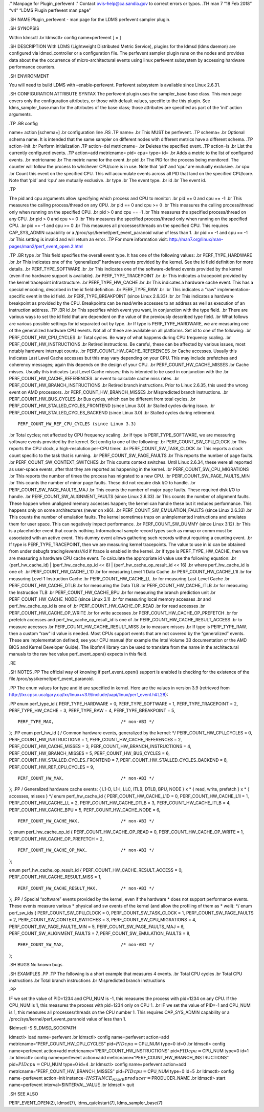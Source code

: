 ." Manpage for Plugin_perfevent ." Contact ovis-help@ca.sandia.gov to
correct errors or typos. .TH man 7 “18 Feb 2018” “v4” “LDMS Plugin
perfevent man page”

.SH NAME Plugin_perfevent - man page for the LDMS perfevent sampler
plugin.

.SH SYNOPSIS

Within ldmsctl .br ldmsctl> config name=perfevent [ = ]

.SH DESCRIPTION With LDMS (Lightweight Distributed Metric Service),
plugins for the ldmsd (ldms daemon) are configured via ldmsd_controller
or a configuration file. The perfevent sampler plugin runs on the nodes
and provides data about the the occurrence of micro-architectural events
using linux perfevent subsystem by accessing hardware performance
counters.

.SH ENVIRONMENT

You will need to build LDMS with –enable-perfevent. Perfevent subsystem
is available since Linux 2.6.31.

.SH CONFIGURATION ATTRIBUTE SYNTAX The perfevent plugin uses the
sampler_base base class. This man page covers only the configuration
attributes, or those with default values, specific to the this plugin.
See ldms_sampler_base.man for the attributes of the base class; those
attributes are specified as part of the ‘init’ action arguments.

.TP .BR config

name= action [schema=] .br configuration line .RS .TP name= .br This
MUST be perfevent. .TP schema= .br Optional schema name. It is intended
that the same sampler on different nodes with different metrics have a
different schema. .TP action=init .br Perform initialization .TP
action=del metricname= .br Deletes the specified event. .TP action=ls
.br List the currently configured events. .TP action=add metricname=
pid= cpu= type= id= .br Adds a metric to the list of configured events.
.br metricname .br The metric name for the event .br pid .br The PID for
the process being monitored. The counter will follow the process to
whichever CPU/core is in use. Note that ‘pid’ and ‘cpu’ are mutually
exclusive. .br cpu .br Count this event on the specified CPU. This will
accumulate events across all PID that land on the specified CPU/core.
Note that ‘pid’ and ‘cpu’ are mutually exclusive. .br type .br The event
type. .br id .br The event id.

.TP

The pid and cpu arguments allow specifying which process and CPU to
monitor: .br pid == 0 and cpu == -1 .br This measures the calling
process/thread on any CPU. .br pid == 0 and cpu >= 0 .br This measures
the calling process/thread only when running on the specified CPU. .br
pid > 0 and cpu == -1 .br This measures the specified process/thread on
any CPU. .br pid > 0 and cpu >= 0 .br This measures the specified
process/thread only when running on the specified CPU. .br pid == -1 and
cpu >= 0 .br This measures all processes/threads on the specified CPU.
This requires CAP_SYS_ADMIN capability or a
/proc/sys/kernel/perf_event_paranoid value of less than 1. .br pid == -1
and cpu == -1 .br This setting is invalid and will return an error. .TP
For more information visit:
http://man7.org/linux/man-pages/man2/perf_event_open.2.html

.TP .BR type .br This field specifies the overall event type. It has one
of the following values: .br PERF_TYPE_HARDWARE .br .br This indicates
one of the “generalized” hardware events provided by the kernel. See the
id field definition for more details. .br PERF_TYPE_SOFTWARE .br .br
This indicates one of the software-defined events provided by the kernel
(even if no hardware support is available). .br PERF_TYPE_TRACEPOINT .br
.br This indicates a tracepoint provided by the kernel tracepoint
infrastructure. .br PERF_TYPE_HW_CACHE .br .br This indicates a hardware
cache event. This has a special encoding, described in the id field
definition. .br PERF_TYPE_RAW .br .br This indicates a “raw”
implementation-specific event in the id field. .br PERF_TYPE_BREAKPOINT
(since Linux 2.6.33) .br .br This indicates a hardware breakpoint as
provided by the CPU. Breakpoints can be read/write accesses to an
address as well as execution of an instruction address. .TP .BR id .br
This specifies which event you want, in conjunction with the type field.
.br There are various ways to set the id field that are dependent on the
value of the previously described type field. .br What follows are
various possible settings for id separated out by type. .br If type is
PERF_TYPE_HARDWARE, we are measuring one of the generalized hardware CPU
events. Not all of these are available on all platforms. Set id to one
of the following: .br PERF_COUNT_HW_CPU_CYCLES .br Total cycles. Be wary
of what happens during CPU frequency scaling. .br
PERF_COUNT_HW_INSTRUCTIONS .br Retired instructions. Be careful, these
can be affected by various issues, most notably hardware interrupt
counts. .br PERF_COUNT_HW_CACHE_REFERENCES .br Cache accesses. Usually
this indicates Last Level Cache accesses but this may vary depending on
your CPU. This may include prefetches and coherency messages; again this
depends on the design of your CPU. .br PERF_COUNT_HW_CACHE_MISSES .br
Cache misses. Usually this indicates Last Level Cache misses; this is
intended to be used in conjunction with the .br
PERF_COUNT_HW_CACHE_REFERENCES .br event to calculate cache miss rates.
.br PERF_COUNT_HW_BRANCH_INSTRUCTIONS .br Retired branch instructions.
Prior to Linux 2.6.35, this used the wrong event on AMD processors. .br
PERF_COUNT_HW_BRANCH_MISSES .br Mispredicted branch instructions. .br
PERF_COUNT_HW_BUS_CYCLES .br Bus cycles, which can be different from
total cycles. .br PERF_COUNT_HW_STALLED_CYCLES_FRONTEND (since Linux
3.0) .br Stalled cycles during issue. .br
PERF_COUNT_HW_STALLED_CYCLES_BACKEND (since Linux 3.0) .br Stalled
cycles during retirement.

::

          PERF_COUNT_HW_REF_CPU_CYCLES (since Linux 3.3)

.br Total cycles; not affected by CPU frequency scaling. .br If type is
PERF_TYPE_SOFTWARE, we are measuring software events provided by the
kernel. Set config to one of the following: .br PERF_COUNT_SW_CPU_CLOCK
.br This reports the CPU clock, a high-resolution per-CPU timer. .br
PERF_COUNT_SW_TASK_CLOCK .br This reports a clock count specific to the
task that is running. .br PERF_COUNT_SW_PAGE_FAULTS .br This reports the
number of page faults. .br PERF_COUNT_SW_CONTEXT_SWITCHES .br This
counts context switches. Until Linux 2.6.34, these were all reported as
user-space events, after that they are reported as happening in the
kernel. .br PERF_COUNT_SW_CPU_MIGRATIONS .br This reports the number of
times the process has migrated to a new CPU. .br
PERF_COUNT_SW_PAGE_FAULTS_MIN .br This counts the number of minor page
faults. These did not require disk I/O to handle. .br
PERF_COUNT_SW_PAGE_FAULTS_MAJ .br This counts the number of major page
faults. These required disk I/O to handle. .br
PERF_COUNT_SW_ALIGNMENT_FAULTS (since Linux 2.6.33) .br This counts the
number of alignment faults. These happen when unaligned memory accesses
happen; the kernel can handle these but it reduces performance. This
happens only on some architectures (never on x86). .br
PERF_COUNT_SW_EMULATION_FAULTS (since Linux 2.6.33) .br This counts the
number of emulation faults. The kernel sometimes traps on unimplemented
instructions and emulates them for user space. This can negatively
impact performance. .br PERF_COUNT_SW_DUMMY (since Linux 3.12) .br This
is a placeholder event that counts nothing. Informational sample record
types such as mmap or comm must be associated with an active event. This
dummy event allows gathering such records without requiring a counting
event. .br If type is PERF_TYPE_TRACEPOINT, then we are measuring kernel
tracepoints. The value to use in id can be obtained from under debugfs
tracing/events/*/*/id if ftrace is enabled in the kernel. .br If type is
PERF_TYPE_HW_CACHE, then we are measuring a hardware CPU cache event. To
calculate the appropriate id value use the following equation: .br
(perf_hw_cache_id) \| (perf_hw_cache_op_id << 8) \|
(perf_hw_cache_op_result_id << 16) .br where perf_hw_cache_id is one of:
.br PERF_COUNT_HW_CACHE_L1D .br for measuring Level 1 Data Cache .br
PERF_COUNT_HW_CACHE_L1I .br for measuring Level 1 Instruction Cache .br
PERF_COUNT_HW_CACHE_LL .br for measuring Last-Level Cache .br
PERF_COUNT_HW_CACHE_DTLB .br for measuring the Data TLB .br
PERF_COUNT_HW_CACHE_ITLB .br for measuring the Instruction TLB .br
PERF_COUNT_HW_CACHE_BPU .br for measuring the branch prediction unit .br
PERF_COUNT_HW_CACHE_NODE (since Linux 3.1) .br for measuring local
memory accesses .br and perf_hw_cache_op_id is one of .br
PERF_COUNT_HW_CACHE_OP_READ .br for read accesses .br
PERF_COUNT_HW_CACHE_OP_WRITE .br for write accesses .br
PERF_COUNT_HW_CACHE_OP_PREFETCH .br for prefetch accesses and
perf_hw_cache_op_result_id is one of .br
PERF_COUNT_HW_CACHE_RESULT_ACCESS .br to measure accesses .br
PERF_COUNT_HW_CACHE_RESULT_MISS .br to measure misses .br If type is
PERF_TYPE_RAW, then a custom “raw” id value is needed. Most CPUs support
events that are not covered by the “generalized” events. These are
implementation defined; see your CPU manual (for example the Intel
Volume 3B documentation or the AMD BIOS and Kernel Developer Guide). The
libpfm4 library can be used to translate from the name in the
architectural manuals to the raw hex value perf_event_open() expects in
this field.

.RE

.SH NOTES .PP The official way of knowing if perf_event_open() support
is enabled is checking for the existence of the file
/proc/sys/kernel/perf_event_paranoid.

.PP The enum values for type and id are specified in kernel. Here are
the values in version 3.9 (retrieved from
http://lxr.cpsc.ucalgary.ca/lxr/linux+v3.9/include/uapi/linux/perf_event.h#L28):

.PP enum perf_type_id { PERF_TYPE_HARDWARE = 0, PERF_TYPE_SOFTWARE = 1,
PERF_TYPE_TRACEPOINT = 2, PERF_TYPE_HW_CACHE = 3, PERF_TYPE_RAW = 4,
PERF_TYPE_BREAKPOINT = 5,

::

     PERF_TYPE_MAX,                          /* non-ABI */

}; .PP enum perf_hw_id { / Common hardware events, generalized by the
kernel: \*/ PERF_COUNT_HW_CPU_CYCLES = 0, PERF_COUNT_HW_INSTRUCTIONS =
1, PERF_COUNT_HW_CACHE_REFERENCES = 2, PERF_COUNT_HW_CACHE_MISSES = 3,
PERF_COUNT_HW_BRANCH_INSTRUCTIONS = 4, PERF_COUNT_HW_BRANCH_MISSES = 5,
PERF_COUNT_HW_BUS_CYCLES = 6, PERF_COUNT_HW_STALLED_CYCLES_FRONTEND = 7,
PERF_COUNT_HW_STALLED_CYCLES_BACKEND = 8, PERF_COUNT_HW_REF_CPU_CYCLES =
9,

::

     PERF_COUNT_HW_MAX,                      /* non-ABI */

}; .PP / Generalized hardware cache events: { L1-D, L1-I, LLC, ITLB,
DTLB, BPU, NODE } x \* { read, write, prefetch } x \* { accesses, misses
} \*/ enum perf_hw_cache_id { PERF_COUNT_HW_CACHE_L1D = 0,
PERF_COUNT_HW_CACHE_L1I = 1, PERF_COUNT_HW_CACHE_LL = 2,
PERF_COUNT_HW_CACHE_DTLB = 3, PERF_COUNT_HW_CACHE_ITLB = 4,
PERF_COUNT_HW_CACHE_BPU = 5, PERF_COUNT_HW_CACHE_NODE = 6,

::

     PERF_COUNT_HW_CACHE_MAX,                /* non-ABI */

}; enum perf_hw_cache_op_id { PERF_COUNT_HW_CACHE_OP_READ = 0,
PERF_COUNT_HW_CACHE_OP_WRITE = 1, PERF_COUNT_HW_CACHE_OP_PREFETCH = 2,

::

     PERF_COUNT_HW_CACHE_OP_MAX,             /* non-ABI */

};

enum perf_hw_cache_op_result_id { PERF_COUNT_HW_CACHE_RESULT_ACCESS = 0,
PERF_COUNT_HW_CACHE_RESULT_MISS = 1,

::

     PERF_COUNT_HW_CACHE_RESULT_MAX,         /* non-ABI */

}; .PP / Special “software” events provided by the kernel, even if the
hardware \* does not support performance events. These events measure
various \* physical and sw events of the kernel (and allow the profiling
of them as \* well): \*/ enum perf_sw_ids { PERF_COUNT_SW_CPU_CLOCK = 0,
PERF_COUNT_SW_TASK_CLOCK = 1, PERF_COUNT_SW_PAGE_FAULTS = 2,
PERF_COUNT_SW_CONTEXT_SWITCHES = 3, PERF_COUNT_SW_CPU_MIGRATIONS = 4,
PERF_COUNT_SW_PAGE_FAULTS_MIN = 5, PERF_COUNT_SW_PAGE_FAULTS_MAJ = 6,
PERF_COUNT_SW_ALIGNMENT_FAULTS = 7, PERF_COUNT_SW_EMULATION_FAULTS = 8,

::

    PERF_COUNT_SW_MAX,                      /* non-ABI */

};

.SH BUGS No known bugs.

.SH EXAMPLES .PP .TP The following is a short example that measures 4
events. .br Total CPU cycles .br Total CPU instructions .br Total branch
instructions .br Mispredicted branch instructions

.PP

IF we set the value of PID=1234 and CPU_NUM is -1, this measures the
process with pid=1234 on any CPU. If the CPU_NUM is 1, this measures the
process with pid=1234 only on CPU 1. .br IF we set the value of PID=-1
and CPU_NUM is 1, this measures all processes/threads on the CPU number
1. This requires CAP_SYS_ADMIN capability or a
/proc/sys/kernel/perf_event_paranoid value of less than 1.

$ldmsctl -S $LDMSD_SOCKPATH

ldmsctl> load name=perfevent .br ldmsctl> config name=perfevent
action=add metricname=“PERF_COUNT_HW_CPU_CYCLES”
pid=\ :math:`PID cpu=`\ CPU_NUM type=0 id=0 .br ldmsctl> config
name=perfevent action=add metricname=“PERF_COUNT_HW_INSTRUCTIONS”
pid=\ :math:`PID cpu=`\ CPU_NUM type=0 id=1 .br ldmsctl> config
name=perfevent action=add metricname=“PERF_COUNT_HW_BRANCH_INSTRUCTIONS”
pid=\ :math:`PID cpu=`\ CPU_NUM type=0 id=4 .br ldmsctl> config
name=perfevent action=add metricname=“PERF_COUNT_HW_BRANCH_MISSES”
pid=\ :math:`PID cpu=`\ CPU_NUM type=0 id=5 .br ldmsctl> config
name=perfevent action=init
instance=\ :math:`INSTANCE_NAME producer=`\ PRODUCER_NAME .br ldmsctl>
start name=perfevent interval=$INTERVAL_VALUE .br ldmsctl> quit

.SH SEE ALSO

PERF_EVENT_OPEN(2), ldmsd(7), ldms_quickstart(7), ldms_sampler_base(7)
